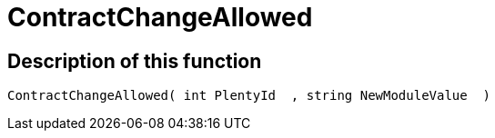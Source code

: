 = ContractChangeAllowed
:lang: en
// include::{includedir}/_header.adoc[]
:keywords: ContractChangeAllowed
:position: 50

//  auto generated content Thu, 06 Jul 2017 00:48:09 +0200
== Description of this function

[source,plenty]
----

ContractChangeAllowed( int PlentyId  , string NewModuleValue  )

----

